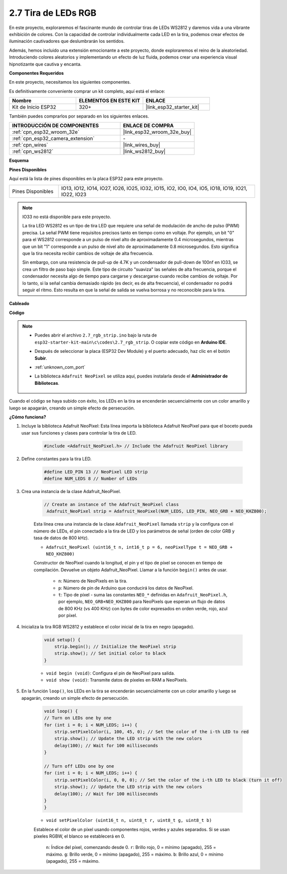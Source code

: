 .. _ar_rgb_strip:

2.7 Tira de LEDs RGB
======================

En este proyecto, exploraremos el fascinante mundo de controlar tiras de LEDs WS2812 y daremos vida a una vibrante exhibición de colores. Con la capacidad de controlar individualmente cada LED en la tira, podemos crear efectos de iluminación cautivadores que deslumbrarán los sentidos.

Además, hemos incluido una extensión emocionante a este proyecto, donde exploraremos el reino de la aleatoriedad. Introduciendo colores aleatorios y implementando un efecto de luz fluida, podemos crear una experiencia visual hipnotizante que cautiva y encanta.

**Componentes Requeridos**

En este proyecto, necesitamos los siguientes componentes.

Es definitivamente conveniente comprar un kit completo, aquí está el enlace:

.. list-table::
    :widths: 20 20 20
    :header-rows: 1

    *   - Nombre
        - ELEMENTOS EN ESTE KIT
        - ENLACE
    *   - Kit de Inicio ESP32
        - 320+
        - |link_esp32_starter_kit|

También puedes comprarlos por separado en los siguientes enlaces.

.. list-table::
    :widths: 30 20
    :header-rows: 1

    *   - INTRODUCCIÓN DE COMPONENTES
        - ENLACE DE COMPRA

    *   - :ref:`cpn_esp32_wroom_32e`
        - |link_esp32_wroom_32e_buy|
    *   - :ref:`cpn_esp32_camera_extension`
        - \-
    *   - :ref:`cpn_wires`
        - |link_wires_buy|
    *   - :ref:`cpn_ws2812`
        - |link_ws2812_buy|

**Esquema**

.. image:: ../../img/circuit/circuit_2.7_ws2812.png
    :width: 500
    :align: center


**Pines Disponibles**

Aquí está la lista de pines disponibles en la placa ESP32 para este proyecto.

.. list-table::
    :widths: 5 20 

    * - Pines Disponibles
      - IO13, IO12, IO14, IO27, IO26, IO25, IO32, IO15, IO2, IO0, IO4, IO5, IO18, IO19, IO21, IO22, IO23


.. note::

    IO33 no está disponible para este proyecto.

    La tira LED WS2812 es un tipo de tira LED que requiere una señal de modulación de ancho de pulso (PWM) precisa. La señal PWM tiene requisitos precisos tanto en tiempo como en voltaje. Por ejemplo, un bit "0" para el WS2812 corresponde a un pulso de nivel alto de aproximadamente 0.4 microsegundos, mientras que un bit "1" corresponde a un pulso de nivel alto de aproximadamente 0.8 microsegundos. Esto significa que la tira necesita recibir cambios de voltaje de alta frecuencia.

    Sin embargo, con una resistencia de pull-up de 4.7K y un condensador de pull-down de 100nf en IO33, se crea un filtro de paso bajo simple. Este tipo de circuito "suaviza" las señales de alta frecuencia, porque el condensador necesita algo de tiempo para cargarse y descargarse cuando recibe cambios de voltaje. Por lo tanto, si la señal cambia demasiado rápido (es decir, es de alta frecuencia), el condensador no podrá seguir el ritmo. Esto resulta en que la señal de salida se vuelva borrosa y no reconocible para la tira.

**Cableado**

.. image:: ../../img/wiring/2.7_rgb_strip_bb.png
    :width: 800

**Código**

.. note::

    * Puedes abrir el archivo ``2.7_rgb_strip.ino`` bajo la ruta de ``esp32-starter-kit-main\c\codes\2.7_rgb_strip``. O copiar este código en **Arduino IDE**.
    * Después de seleccionar la placa (ESP32 Dev Module) y el puerto adecuado, haz clic en el botón **Subir**.
    * :ref:`unknown_com_port`
    * La biblioteca ``Adafruit NeoPixel`` se utiliza aquí, puedes instalarla desde el **Administrador de Bibliotecas**.

        .. image:: img/rgb_strip_lib.png

.. raw:: html
    
    <iframe src=https://create.arduino.cc/editor/sunfounder01/bccd25f6-4e3e-45e2-b9f5-76a1b0866794/preview?embed style="height:510px;width:100%;margin:10px 0" frameborder=0></iframe>

Cuando el código se haya subido con éxito, los LEDs en la tira se encenderán secuencialmente con un color amarillo y luego se apagarán, creando un simple efecto de persecución.

**¿Cómo funciona?**

1. Incluye la biblioteca Adafruit NeoPixel: Esta línea importa la biblioteca Adafruit NeoPixel para que el boceto pueda usar sus funciones y clases para controlar la tira de LED.

    .. code-block:: arduino

        #include <Adafruit_NeoPixel.h> // Include the Adafruit NeoPixel library

2. Define constantes para la tira LED.

    .. code-block:: arduino

        #define LED_PIN 13 // NeoPixel LED strip
        #define NUM_LEDS 8 // Number of LEDs

3. Crea una instancia de la clase Adafruit_NeoPixel.

    .. code-block:: arduino

       // Create an instance of the Adafruit_NeoPixel class
        Adafruit_NeoPixel strip = Adafruit_NeoPixel(NUM_LEDS, LED_PIN, NEO_GRB + NEO_KHZ800);

    Esta línea crea una instancia de la clase ``Adafruit_NeoPixel`` llamada ``strip`` y la configura con el número de LEDs, el pin conectado a la tira de LED y los parámetros de señal (orden de color GRB y tasa de datos de 800 kHz).


    * ``Adafruit_NeoPixel (uint16_t n, int16_t p = 6, neoPixelType t = NEO_GRB + NEO_KHZ800)``	

    Constructor de NeoPixel cuando la longitud, el pin y el tipo de píxel se conocen en tiempo de compilación. Devuelve un objeto Adafruit_NeoPixel. Llamar a la función ``begin()`` antes de usar.

        * ``n``: Número de NeoPixels en la tira.
        * ``p``: Número de pin de Arduino que conducirá los datos de NeoPixel.
        * ``t``: Tipo de píxel - suma las constantes ``NEO_*`` definidas en ``Adafruit_NeoPixel.h``, por ejemplo, ``NEO_GRB+NEO_KHZ800`` para NeoPixels que esperan un flujo de datos de 800 KHz (vs 400 KHz) con bytes de color expresados en orden verde, rojo, azul por píxel.

4. Inicializa la tira RGB WS2812 y establece el color inicial de la tira en negro (apagado).

    .. code-block:: arduino

        void setup() {
            strip.begin(); // Initialize the NeoPixel strip
            strip.show(); // Set initial color to black
        }

    * ``void begin (void)``: Configura el pin de NeoPixel para salida.
    * ``void show (void)``: Transmite datos de píxeles en RAM a NeoPixels.

5. En la función ``loop()``, los LEDs en la tira se encenderán secuencialmente con un color amarillo y luego se apagarán, creando un simple efecto de persecución.

    .. code-block:: arduino

        void loop() {
        // Turn on LEDs one by one
        for (int i = 0; i < NUM_LEDS; i++) {
            strip.setPixelColor(i, 100, 45, 0); // Set the color of the i-th LED to red
            strip.show(); // Update the LED strip with the new colors
            delay(100); // Wait for 100 milliseconds
        }
        
        // Turn off LEDs one by one
        for (int i = 0; i < NUM_LEDS; i++) {
            strip.setPixelColor(i, 0, 0, 0); // Set the color of the i-th LED to black (turn it off)
            strip.show(); // Update the LED strip with the new colors
            delay(100); // Wait for 100 milliseconds
        }
        }

    * ``void setPixelColor (uint16_t n, uint8_t r, uint8_t g, uint8_t b)``

    Establece el color de un píxel usando componentes rojos, verdes y azules separados. Si se usan píxeles RGBW, el blanco se establecerá en 0.

        ``n``: Índice del píxel, comenzando desde 0.
        ``r``: Brillo rojo, 0 = mínimo (apagado), 255 = máximo.
        ``g``: Brillo verde, 0 = mínimo (apagado), 255 = máximo.
        ``b``: Brillo azul, 0 = mínimo (apagado), 255 = máximo.
